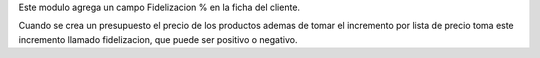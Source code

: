 Este modulo agrega un campo Fidelizacion % en la ficha del cliente.

Cuando se crea un presupuesto el precio de los productos ademas de tomar
el incremento por lista de precio toma este incremento llamado fidelizacion,
que puede ser positivo o negativo.
